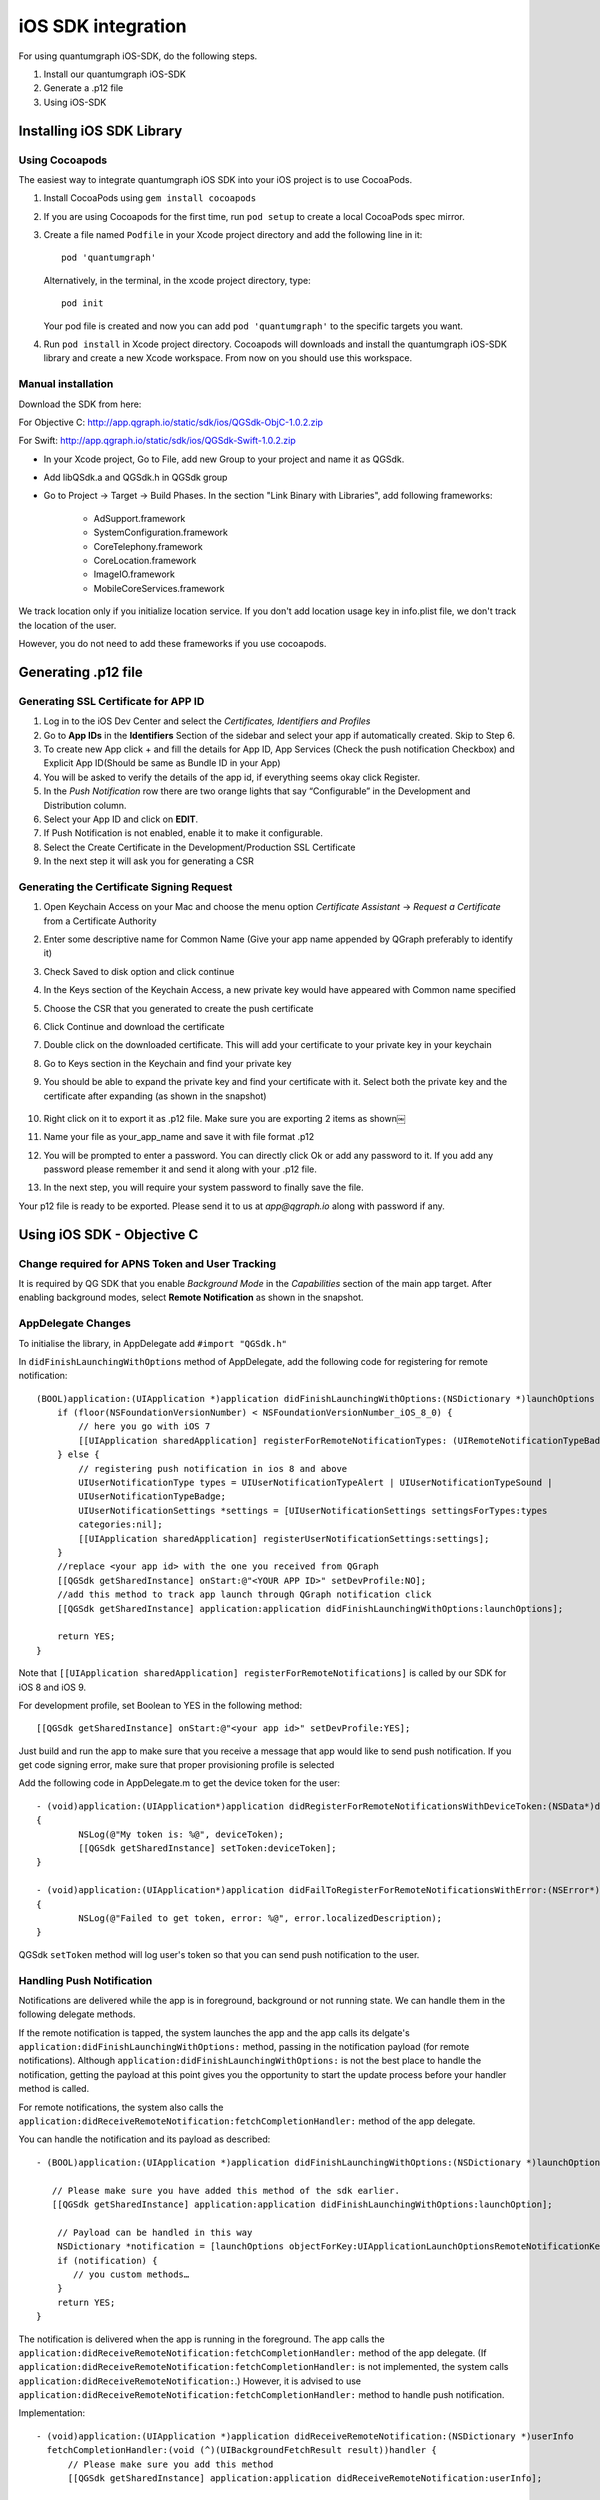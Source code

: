 iOS SDK integration
===================
For using quantumgraph iOS-SDK, do the following steps.

#. Install our quantumgraph iOS-SDK

#. Generate a .p12 file

#. Using iOS-SDK

Installing iOS SDK Library
--------------------------

Using Cocoapods
###############

The easiest way to integrate quantumgraph iOS SDK into your iOS project is to use CocoaPods. 


#. Install CocoaPods using ``gem install cocoapods``

#. If you are using Cocoapods for the first time, run ``pod setup`` to create a local CocoaPods spec mirror.

#. Create a file named ``Podfile`` in your Xcode project directory and add the following line in it::

     pod 'quantumgraph'

   Alternatively, in the terminal, in the xcode project directory, type::

     pod init

   Your pod file is created and now you can add ``pod 'quantumgraph'`` to the specific targets you want.

#. Run ``pod install`` in Xcode project directory. Cocoapods will downloads and install the quantumgraph iOS-SDK library and create a new Xcode workspace. From now on you should use this workspace.

Manual installation
###################

Download the SDK from here:

For Objective C: http://app.qgraph.io/static/sdk/ios/QGSdk-ObjC-1.0.2.zip

For Swift: http://app.qgraph.io/static/sdk/ios/QGSdk-Swift-1.0.2.zip

* In your Xcode project, Go to File, add new Group to your project and name it as QGSdk.

* Add libQSdk.a and QGSdk.h in QGSdk group 

* Go to Project -> Target -> Build Phases. In the section "Link Binary with Libraries", add following frameworks:

   * AdSupport.framework
   * SystemConfiguration.framework
   * CoreTelephony.framework
   * CoreLocation.framework
   * ImageIO.framework
   * MobileCoreServices.framework

We track location only if you initialize location service. If you don't add location usage key in info.plist file, we don't track the location of the user.

However, you do not need to add these frameworks if you use cocoapods.

Generating .p12 file
---------------------
Generating SSL Certificate for APP ID
######################################
1. Log in to the iOS Dev Center and select the *Certificates, Identifiers and Profiles*
2. Go to **App IDs** in the **Identifiers** Section of the sidebar and select your app if automatically created. Skip to Step 6.
3. To create new App click + and fill the details for App ID, App Services (Check the push notification Checkbox) and Explicit App ID(Should be same as Bundle ID in your App)
4. You will be asked to verify the details of the app id, if everything seems okay click Register.
5. In the *Push Notification* row there are two orange lights that say “Configurable” in the Development and Distribution column. 
6. Select your App ID and click on **EDIT**.
7. If Push Notification is not enabled, enable it to make it configurable.
8. Select the Create Certificate in the Development/Production SSL Certificate
9. In the next step it will ask you for generating a CSR

Generating the Certificate Signing Request
##########################################
1. Open Keychain Access on your Mac and choose the menu option *Certificate Assistant* -> *Request a Certificate* from a Certificate Authority
2. Enter some descriptive name for Common Name (Give your app name appended by QGraph preferably to identify it)
3. Check Saved to disk option and click continue
4. In the Keys section of the Keychain Access, a new private key would have appeared with Common name specified
5. Choose the CSR that you generated to create the push certificate
6. Click Continue and download the certificate
7. Double click on the downloaded certificate. This will add your certificate to your private key in your keychain
8. Go to Keys section in the Keychain and find your private key
9. You should be able to expand the private key and find your certificate with it. Select both the private key and the certificate after expanding (as shown in the snapshot) 

   .. figure:: images/p12-1.png
      :align: center

   .. figure:: images/p12-2.png
      :align: center

10. Right click on it to export it as .p12 file. Make sure you are exporting 2 items as shown￼												
11. Name your file as your_app_name and save it with file format .p12
12. You will be prompted to enter a password. You can directly click Ok or add any password to it. If you add any password please remember it and send it along with your .p12 file. 
13. In the next step, you will require your system password to finally save the file. 

Your p12 file is ready to be exported. Please send it to us at *app@qgraph.io* along with password if any.


Using iOS SDK - Objective C
---------------------------

Change required for APNS Token and User Tracking
################################################

It is required by QG SDK that you enable *Background Mode* in the *Capabilities* section of the main app target. After enabling background modes, select **Remote Notification** as shown in the snapshot.

   .. figure:: images/ios-1.png
      :align: center

AppDelegate Changes
###################

To initialise the library, in AppDelegate  add ``#import "QGSdk.h"``

In ``didFinishLaunchingWithOptions`` method of AppDelegate, add the following code for registering for remote notification::

  (BOOL)application:(UIApplication *)application didFinishLaunchingWithOptions:(NSDictionary *)launchOptions {
      if (floor(NSFoundationVersionNumber) < NSFoundationVersionNumber_iOS_8_0) {
          // here you go with iOS 7
          [[UIApplication sharedApplication] registerForRemoteNotificationTypes: (UIRemoteNotificationTypeBadge | UIRemoteNotificationTypeSound | UIRemoteNotificationTypeAlert)];
      } else {
          // registering push notification in ios 8 and above
          UIUserNotificationType types = UIUserNotificationTypeAlert | UIUserNotificationTypeSound |
          UIUserNotificationTypeBadge;
          UIUserNotificationSettings *settings = [UIUserNotificationSettings settingsForTypes:types
          categories:nil];
          [[UIApplication sharedApplication] registerUserNotificationSettings:settings];
      }
      //replace <your app id> with the one you received from QGraph
      [[QGSdk getSharedInstance] onStart:@"<YOUR APP ID>" setDevProfile:NO];
      //add this method to track app launch through QGraph notification click 
      [[QGSdk getSharedInstance] application:application didFinishLaunchingWithOptions:launchOptions];
  
      return YES;
  }


Note that ``[[UIApplication sharedApplication] registerForRemoteNotifications]`` is called by our SDK for iOS 8 and iOS 9.

For development profile, set Boolean to YES in the following method::

   [[QGSdk getSharedInstance] onStart:@"<your app id>" setDevProfile:YES];


Just build and run the app to make sure that you receive a message that app would like to send push notification. If you get code signing error, make sure that proper provisioning profile is selected


Add the following code in AppDelegate.m to get the device token for the user::

    - (void)application:(UIApplication*)application didRegisterForRemoteNotificationsWithDeviceToken:(NSData*)deviceToken
    {
            NSLog(@"My token is: %@", deviceToken);
            [[QGSdk getSharedInstance] setToken:deviceToken];
    }

    - (void)application:(UIApplication*)application didFailToRegisterForRemoteNotificationsWithError:(NSError*)error
    {
     	    NSLog(@"Failed to get token, error: %@", error.localizedDescription);
    }

QGSdk ``setToken`` method will log user's token so that you can send push notification to the user.

Handling Push Notification
##########################
Notifications are delivered while the app is in foreground, background or not running state.
We can handle them in the following delegate methods.

If the remote notification is tapped, the system launches the app and the app calls its
delgate's ``application:didFinishLaunchingWithOptions:`` method, passing in the notification payload (for remote notifications). Although ``application:didFinishLaunchingWithOptions:`` is not the best place to handle the notification, getting the payload at this point gives you the opportunity to start the update process before your handler method is called.

For remote notifications, the system also calls the ``application:didReceiveRemoteNotification:fetchCompletionHandler:`` method of the app delegate.

You can handle the notification and its payload as described::

   - (BOOL)application:(UIApplication *)application didFinishLaunchingWithOptions:(NSDictionary *)launchOptions {
   
      // Please make sure you have added this method of the sdk earlier. 
      [[QGSdk getSharedInstance] application:application didFinishLaunchingWithOptions:launchOption];
   
       // Payload can be handled in this way
       NSDictionary *notification = [launchOptions objectForKey:UIApplicationLaunchOptionsRemoteNotificationKey];
       if (notification) {
          // you custom methods…
       }
       return YES;
   }


The notification is delivered when the app is running in the foreground. The app calls the
``application:didReceiveRemoteNotification:fetchCompletionHandler:`` method of the app 
delegate. (If ``application:didReceiveRemoteNotification:fetchCompletionHandler:`` is not 
implemented, the system calls ``application:didReceiveRemoteNotification:``.) However, it 
is advised to use ``application:didReceiveRemoteNotification:fetchCompletionHandler:`` 
method to handle push notification.

Implementation::

   - (void)application:(UIApplication *)application didReceiveRemoteNotification:(NSDictionary *)userInfo
     fetchCompletionHandler:(void (^)(UIBackgroundFetchResult result))handler {
         // Please make sure you add this method
         [[QGSdk getSharedInstance] application:application didReceiveRemoteNotification:userInfo];
   
         handler(UIBackgroundFetchResultNoData);
         NSLog(@"Notification Delivered”);
     }

You can also handle background operation using the above method once remote notification is delivered. For this make sure, wake app in background is selected while creating a campaign to send the notification.

If you have implemented ``application:didReceiveRemoteNotification:`` add method ``[[QGSdk getSharedInstance] application:application didReceiveRemoteNotification:userInfo];`` inside it. Your implementation should look like::
   
    - (void)application:(UIApplication *)application didReceiveRemoteNotification:(NSDictionary *)userInfo {
        [[QGSdk getSharedInstance] application:application didReceiveRemoteNotification:userInfo];
    }



Changes for iOS 10
##################

For integrating QGraph notification SDK, you need to add Capabilities **APP GROUPS**. Go to Project > Main Target > **Capabilities**. Check on App Groups and add a group as below.

   .. figure:: images/ios-10-1.png
      :align: center

   .. figure:: images/ios-10-2.png
      :align: center

You need App Group so that data can be shared between extensions. Use that App Group name in ``onStart:withAppGroup:setDevProfile:`` in App Delegate.

AppDelegate Changes for iOS 10
##############################

Add framework **UserNotifications** to app target and import in app delegate

::

   #import <UserNotifications/UserNotifications.h>
   
   //Define macros for checking iOS version
   #define SYSTEM_VERSION_GREATER_THAN_OR_EQUAL_TO(v)  ([[[UIDevice currentDevice] systemVersion] compare:v options:NSNumericSearch] != NSOrderedAscending)
   #define SYSTEM_VERSION_LESS_THAN(v)                 ([[[UIDevice currentDevice] systemVersion] compare:v options:NSNumericSearch] == NSOrderedAscending)
   
   - (BOOL)application:(UIApplication *)application didFinishLaunchingWithOptions:(NSDictionary *)launchOptions {
       // Override point for customization after application launch.
       
       QGSdk *qgsdk = [QGSdk getSharedInstance];
       
       [qgsdk onStart:@"<app_id>" withAppGroup:@“group.com.company.product.extension” setDevProfile:true];
       
       if (SYSTEM_VERSION_GREATER_THAN_OR_EQUAL_TO(@"10.0")) {
           UNAuthorizationOptions options = (UNAuthorizationOptions) (UNAuthorizationOptionAlert | UNAuthorizationOptionBadge | UNAuthorizationOptionSound | UNAuthorizationOptionCarPlay);
           
           UNUserNotificationCenter *center = [UNUserNotificationCenter currentNotificationCenter];
           center.delegate = self;
           
           NSSet *categories = [NSSet setWithObjects:[qgsdk getQGSliderPushActionCategoryWithNextButtonTitle:nil withOpenAppButtonTitle:nil], nil];
           [center setNotificationCategories:categories];
           
           [center requestAuthorizationWithOptions:options completionHandler:^(BOOL granted, NSError *error){
               NSLog(@"GRANTED: %i, Error: %@", granted, error);
           }];
       } else if (SYSTEM_VERSION_LESS_THAN(@"10.0")) {
           UIUserNotificationType types = UIUserNotificationTypeAlert | UIUserNotificationTypeSound |
           UIUserNotificationTypeBadge;
           UIUserNotificationSettings *settings = [UIUserNotificationSettings settingsForTypes:types
                                                                                    categories:nil];
           [[UIApplication sharedApplication] registerUserNotificationSettings:settings];
       }
       return YES;
   }


**NOTE**: If you have your own existing notification action category for iOS 10, you can add it along with Graph CAROUSEL/SLIDER category implemented as above. For the carousel and slider push action buttons, you can also specify button titles. Next button will be used to animate the carousel/slider and Open App Button will open the app with deeplink if any. 

Handling Push Notification in iOS 10
####################################

There are new delegate methods introduced in iOS 10 to track notification and display in foreground state as well. To track notifications in background state, you need to enable background mode in the capabilities. Above all these you need to activate push notification in the capabilities. This will add entitlement files to your app target. 

   .. figure:: images/ios-10-3.png
      :align: center

   .. figure:: images/ios-10-4.png
      :align: center


1. You might have already included this method. Please make sure ``[[QGSdk getSharedInstance] application:application didReceiveRemoteNotification:userInfo];`` is added in it. It is required to track notifications.

::

   //used for silent push handling
   //pass completion handler UIBackgroundFetchResult accordingly
   - (void)application:(UIApplication *)application didReceiveRemoteNotification:(nonnull NSDictionary *)userInfo fetchCompletionHandler:(nonnull void (^)(UIBackgroundFetchResult))completionHandler {
      [[QGSdk getSharedInstance] application:application didReceiveRemoteNotification:userInfo];
      completionHandler(UIBackgroundFetchResultNoData);
   }

2. The method will be called on the delegate only if the application is in the foreground. If the method is not implemented or the handler is not called in a timely manner then the notification will not be presented. The application can choose to have the notification presented as a sound, badge, alert and/or in the notification list. This decision should be based on whether the information in the notification is otherwise visible to the user.

::

   - (void)userNotificationCenter:(UNUserNotificationCenter *)center willPresentNotification:(UNNotification *)notification withCompletionHandler:(void (^)(UNNotificationPresentationOptions options))completionHandler {
       [[QGSdk getSharedInstance] userNotificationCenter:center willPresentNotification:notification];
       
       [UIApplication sharedApplication].applicationIconBadgeNumber = 0;
       UNNotificationPresentationOptions option = UNNotificationPresentationOptionBadge | UNNotificationPresentationOptionSound | UNNotificationPresentationOptionAlert;
       
       completionHandler(option);
   }


3. The method will be called on the delegate when the user responded to the notification by opening the application, dismissing the notification or choosing a `UNNotificationAction`. The delegate must be set before the application returns from `applicationDidFinishLaunching:`.

**NOTE**: This method is specifically required for carousel and slider push to work. Also used to track notification_clicked event for QGraph push.

::

   - (void)userNotificationCenter:(UNUserNotificationCenter *)center didReceiveNotificationResponse:(UNNotificationResponse *)response withCompletionHandler:(void(^)())completionHandler {
       [[QGSdk getSharedInstance] userNotificationCenter:center didReceiveNotificationResponse:response];
       completionHandler();
   }

Handling Deeplink for QGraph Push
#################################

For Push notifications deeplinks should be handled in the method `didReceiveNotificationResponse:withCompletionHandler:` as described below. You can get the deeplink url and then pass it to `openUrl:` and then you should get a callback in the `application:openUrl:options` where you can handle the opening of a specific page.

::

   - (void)userNotificationCenter:(UNUserNotificationCenter *)center didReceiveNotificationResponse:(UNNotificationResponse *)response withCompletionHandler:(void(^)())completionHandler {
       NSDictionary *userInfo = response.notification.request.content.userInfo;
       if ([userInfo objectForKey:@"deepLink"]) {
           NSURL *url = [NSURL URLWithString:userInfo[@"deepLink"]];
           dispatch_async(dispatch_get_main_queue(), ^{
               [[UIApplication sharedApplication] openURL:url];
           });
       }
       [[QGSdk getSharedInstance] userNotificationCenter:center didReceiveNotificationResponse:response];
       completionHandler();
   }

For any deeplink specified in In-App campaigns, you should get a callback in the below method. You need to handle it on your own to open any specific page.

::

   - (BOOL)application:(UIApplication *)app openURL:(NSURL *)url options:(NSDictionary<NSString *,id> *)options {
       NSLog(@"deeplink");
       return true;
   }

Adding Extensions for iOS Push with Attachment and QGraph Carousel and Slider Push
##################################################################################

In iOS 10, two frameworks has been introduced for handling push notification with content. You can have a push notification with image, gif, audio and video. Apart from that you can also have your custom UI for notifications. For this, payload can be modified and used to download content before the notification is drawn. You simply need to follow the below steps to add two of the extensions targets for handling these notifications: **Service Extension** and **Content Extension**.

Before proceeding make sure to download all the QGraph files to be used here. You should have these files with you 

#. QGNotificationSdk-1.0.0
#. QGNotificationServiceExtension
#. QGNotificationContentExtension

NOTE: These files are to be used with service and content extensions only. Do not add them to main app target.

Notification Service Extension
##############################
Service extension is basically the target extension where you get a callback when a push is delivered to the device. You can download and create attachments here. If you fail to download the content and pass it to contentHandler within certain time, default standard notification will be drawn. 

Adding Service extension
++++++++++++++++++++++++

1. Add an iOS target and choose Notification Service extension and proceed. Add a product name and Finish. When created you will be **prompted to activate the target**. Once activated, you can see 3 files added, NotificationService (.h and .m ) and Info.plist. 

   .. figure:: images/ios-10-5.png
      :align: center


2. Please delete the NotificationService.h and NotificationService.m files. 

3. Add files from *QGNotificationServiceExtension*

4. Go to project navigator and select the *Service Extension Target*

5. Select *Capabilities* and check on *App Group* and select the *APP GROUP* which you added to your main app target. 

   .. figure:: images/ios-10-6.png
      :align: center


6. Go to NotificationService.m  and change your app group

::

   static NSString *APP_GROUP = @"group.com.company.product.extension";

Adding Content Extension
++++++++++++++++++++++++

1. Add an iOS target and choose Notification Content extension and proceed. Add a product name and Finish. When created you will be **prompted to activate the target**. Once activated, you can see 4 files added, NotificationViewController (.h and .m), MainInterface.storyboard and Info.plist.

   .. figure:: images/ios-10-7.png
      :align: center

2. Please delete NotificationViewController and MainInterface.storyboard. 

3. Add these files from **QGNotificationContentExtension**.

4. As done above, enable App Groups and select the same app group through capabilities of the content extension target.

5. Go to NotificationViewController.m  and change your app group

::

   static NSString *APP_GROUP = @"group.com.company.product.extension";

6. Go to Info.plist and add **UNNotificationExtensionDefaultContentHidden** (Boolean) - YES and **UNNotificationExtensionCategory** (string) - **QGCAROUSEL** in NSExtensionAttributes dict of NSExtension dict  as shown in the screenshot.

   .. figure:: images/ios-10-8.png
      :align: center


7. Add QuartzCore.framework in this target.

8. **Add QGNotificationSdk-1.0.0 to both extension targets. Do not add it to main app target.**


**NOTE:** Please make sure **APP_GROUP** used in all the three targets are same. Set the deployment target to 10.0 in both the extensions.


Click Through and View Through Attribution
##########################################
QGraph SDK attributes events for each notification clicked or viewed. Events are attributed on the basis of time interval specified for all log events. 

Currently, click through attribution works for push notification clicked (sent via QGraph) and InApp notification clicked. View through attribution works only in the case of InApp notifications.


By default click through attribution window (time interval) is set to 86400 seconds (24 hrs) and view through attribution window is set to 3600 seconds (1 hr). You can change this window any time using following apis::

   // to set click through attribution window
   - (void)setClickAttributionWindow:(NSInteger)seconds;
   // to set view through attribution window
   - (void)setAttributionWindow:(NSInteger)seconds;

To set a custom value, pass the time interval in seconds. e.g.: to set click attribution window to be 12 hrs::

   [[QGSdk getSharedInstance] setClickAttributionWindow:43200];

To disable any of the click through or view through attribution, pass the value 0. E.g.::

   [[QGSdk getSharedInstance] setAttributionWindow:0];

Configuring Batching
####################

Our SDK batches the network requests it makes to QGraph server, in order to optimize
network usage. By default, it flushes data to the server every 15 seconds in release builds, and every second in debug builds. This interval is configurable using the following method::

   [[QGSdk getSharedInstance] setFlushInterval:<flush interval in seconds>];


Further, you can force the SDK to flush the data to server any time by calling the following function::

   [[QGSdk getSharedInstance] flush];

Furthermore, you can invoke a completion handler after flush using function::

   [[QGSdk getSharedInstance] flushWithCompletion:^{
      //some method
   }];

Matching mobile app users with mobile web users
###############################################

Our SDK can help you track your mobile app users across your app and mobile web. If you want to enable this functionality, you need to add **Safari Services Framework** in your app. 

If you have added Safari Services Framework in your app, but would like to *disable* our tracking, use the following function::

   [[QGSdk getSharedInstance] disableUserTrackingForSafari];

In app Notification
###################

QGraph SDK supports InApp notification starting in sdk version 2.0.0. InApp notification are supported in two types: Textual and Image. Visit your QGraph account to create InApp Campaigns.

These notifications are shown based on the log events app sends through our sdk and the matching conditions of the InApp Campaigns. Make sure to send appropriate log event (with parameter or valueToSum if any) for InApp notifications to work.

By default, InApp notifications are enabled. You can enable/disable it anytime using following method in the sdk::

   - (void)disableInAppCampaigns:(BOOL)disabled;

eg. to disable::

    [[QGSdk getSharedInstance] disableInAppCampaigns:YES];  

Disabling it will restrict the device to get any new InApp campaigns. It will also 
disable InApp notification to be drawn.

For All InApp Notification, you can configure a deep link url from the dashboard 
while creating an InApp campaign.

There is tap event defined on textual and image InApps. When the user taps on text on 
textual InApp or clicks on image in the image InApp and if there is a valid deep link 
setup, you will get a call back in your AppDelegate.m in the following method:: 

    - (BOOL)application:(UIApplication *)app openURL:(NSURL *)url options:(NSDictionary<NSString *,id> *)options;

or::

    - (BOOL)application:(UIApplication *)application openURL:(NSURL *)url sourceApplication:(nullable NSString *)sourceApplication annotation:(id)annotation; (Deprecated in iOS_9)

Here you can implement your deep link with the url.

Registering Your Actionable Notification Types
##############################################
Actionable notifications let you add custom action buttons to the standard iOS interfaces for local and push notifications. Actionable notifications give the user a quick and easy way to perform relevant tasks in response to a notification. Prior to iOS 8, user notifications had only one default action. In iOS 8 and later, the lock screen, notification banners, and notification entries in Notification Center can display one or two custom actions. Modal alerts can display up to four. When the user selects a custom action, iOS notifies your app so that you can perform the task associated with that action.

For defining a notification action and its category, and to handle actionable notification, please refer the description in the apple docs. (`Click here <https://developer.apple.com/library/ios/documentation/NetworkingInternet/Conceptual/RemoteNotificationsPG/Chapters/IPhoneOSClientImp.html>`_)

Action Category can be set in the dashboard while sending notification. While configuring to send notification through campaigns, use the categories defined in the app.

Logging user profile information
################################

User profiles are information about your users, like their name, city, date of birth or any other information that you may wish to track. You log user profiles by using one or more of the following functions::
     
    - (void)setUserId:(NSString *)userId;

Other methods you may use to pass user profile prameters to us::

    - (void)setUserId:(NSString *)userId;
    - (void)setName:(NSString *)name;
    - (void)setFirstName:(NSString *)name;
    - (void)setLastName:(NSString *)name;
    - (void)setCity:(NSString *)city;
    - (void)setEmail:(NSString *)email;
    - (void)setDayOfBirth:(NSNumber *)day;
    - (void)setMonthOfBirth:(NSNumber *)month;
    - (void)setYearOfBirth:(NSNumber *)year;

Other than these method, you can log your own custom user parameters. You do it using::

    - (void)setCustomKey:(NSString *)key withValue:(id)value;

For example, you may wish to have the user's current rating like this::

    [[QGSdk getSharedInstance] setCustomKey:@"current rating" withValue:@"123"];


Logging events information
##########################
Events are the activities that a user performs in your app, for example, viewing the products, playing a game or listening to a music. Each event has follow properties:

1. Name. For instance, the event of viewing a product is called ``product_viewed`` 

2. Optionally, some parameters. For instance, for event ``product_viewed``, the parameters are ``id`` (the id of the product viewed), ``name`` (name of the product viewed), ``image_url`` (image url of the product viewed), ``deep_link`` (a deep link which takes one to the product page in the app), and so on.

3. Optionally, a "value to sum". This value will be summed up when doing campaing attribution. For instance, if you pass this value in your checkout completed event, you will be able to view stats such as a particular campaign has been responsible to drive Rs 84,000 worth of sales.

You log events using the function ``logEvent()``. It comes in four variations

* ``(void)logEvent:(NSString *)name``
* ``(void)logEvent:(NSString *)name withParameters:(NSDictionary *)parameters``
* ``(void)logEvent:(NSString *)name withValueToSum:(NSNumber *) valueToSum``
* ``(void)logEvent:(NSString *)name withParameters:(NSDictionary *)parameters``
        ``withValueToSum:(NSNumber *) valueToSum``


Once you log event information to use, you can segment users on the basis of the events (For example, you can create a segment consisting of users have not launched for past 7 days, or you can create a segment consiting of users who, in last 7 days, have purchased a product whose value is more than $1000)

You can also define your events, and your own parameters for any event. However, if you do that, you will need to sync up with us to be able to segment the users on the basis of these events or customize your creatives based on these events.

You can use the following method to pass event information to us::

- (void)logEvent:(NSString *)name withParameters:(NSDictionary *)parameters;

Here is how you set up some of the popular events.

**Registration Completed**

This event does not have any parameters::

 [[QGSdk getSharedInstance] logEvent:@"registration_completed" withParameters:nil];


**Category Viewed**

This event has one paraemter::

    NSMutableDictionary *categoryDetails = [[NSMutableDictionary alloc] init];
    [CategoryDetails setObject:@"apparels" forKey: @"category"];
                                   
    [[QGSdk getSharedInstance] logEvent:@"category_viewed" withParameters:categoryDetails];

**Product Viewed**

You may choose to have the following fields::
    
   NSMutableDictionary *productDetails = [[NSMutableDictionary alloc] init];
   [productDetails setObject:@"123" forKey:@"id"];                                      
   [productDetails setObject:@"Nikon Camera" forKey:@"name"];
   [productDetails setObject:@"http://mysite.com/products/123.png" forKey:@"image_url"];
   [productDetails setObject:@"myapp//products?id=123" forKey:@"deep_link"];
   [productDetails setObject:@"black" forKey:@"color"];
   [productDetails setObject:@"electronics" forKey:@"category"];
   [productDetails setObject:@"small" forKey:@"size"];
   [productDetails setObject:@"6999" forKey:@"price"];
   [[QGSdk getSharedInstance] logEvent:@"product_viewed" withParameters:productDetails];

**Product Added to Wishlist**::
    
    NSMutableDictionary *productDetails = [[NSMutableDictionary alloc] init];
    [productDetails setObject:@"123" forKey:@"id"];                                      
    [productDetails setObject:@"Nikon Camera" forKey:@"name"];
    [productDetails setObject:@"http://mysite.com/products/123.png" forKey:@"image_url"];
    [productDetails setObject:@"myapp//products?id=123" forKey:@"deep_link"];
    [productDetails setObject:@"black" forKey:@"color"];
    [productDetails setObject:@"electronics" forKey:@"category"];
    [prdouctDetails setObject:@"Nikon" forKey:@"brand"];
    [productDetails setObject:@"small" forKey:@"size"];
    [productDetails setObject:@"6999" forKey:@"price"];
    [[QGSdk getSharedInstance] logEvent:@"product_added_to_wishlist" withParameters:productDetails];

**Product Purchased**::
    
    NSMutableDictionary *productDetails = [[NSMutableDictionary alloc] init];
    [productDetails setObject:@"123" forKey:@"id"];                                      
    [productDetails setObject:@"Nikon Camera" forKey:@"name"];
    [productDetails setObject:@"http://mysite.com/products/123.png" forKey:@"image_url"];
    [productDetails setObject:@"myapp//products?id=123" forKey:@"deep_link"];
    [productDetails setObject:@"black" forKey:@"color"];
    [productDetails setObject:@"electronics" forKey:@"category"];
    [productDetails setObject:@"small" forKey:@"size"];
    [productDetails setObject:@"6999" forKey:@"price"];

and then::

    [[QGSdk getSharedInstance] logEvent:@"product_purchased" withParameters:productDetails];

or::

    [[QGSdk getSharedInstance] logEvent:@"product_purchased" withParameters:productDetails withValueToSum price];

**Checkout Initiated**::

    NSMutableDictionary *checkoutDetails = [[NSMutableDictionary alloc] init];
    [checkoutDetails setObject:@"2" forKey:@"num_products"];                                      
    [checkoutDetails setObject:@"12998.44" forKey:@"cart_value"];
    [checkoutDetails setObject:@"myapp://myapp/cart" forKey:@"deep_link"];
    [[QGSdk getSharedInstance] logEvent:@"checkout_initiated" withParameters:checkoutDetails];


**Product Rated**::
    
    NSMutableDictionary *productRated = [[NSMutableDictionary alloc] init];
    
    [productRated setObject:@"1232" forKey:@"id"];                                      
    [productRated setObject:@"2" forKey:@"rating"];
    [[QGSdk getSharedInstance] logEvent:@"product_rated" withParameters:productRated];

**Searched**::

     NSMutableDictionary *searchDetails = [[NSMutableDictionary alloc] init];
     [searchDetails setObject:@"1232" forKey:@"id"];                                      
     [searchDetails setObject:@"Nikon Camera" forKey:@"name"];
     [[QGSdk getSharedInstance] logEvent:@"searched" withParameters:searched];


**Reached Level**::
    
     NSMutableDictionary *level = [[NSMutableDictionary alloc] init];
     [level setObject:@"23" forKey:@"level"];                                      
     [[QGSdk getSharedInstance] logEvent:@"level" withParameters:level];


**Your custom events**

Apart from above predefined events, you can create your own custom events, and
have custom parameters in them::
    
    NSMutableDictionary *event = [[NSMutableDictionary alloc] init];
    [event setObject:@"2" forKey:@"num_products"];                                      
    [event setObject:@"some_value" forKey:@"my_param"];
    [event setObject:@"123" forKey:@"some_other_param"];
    [[QGSdk getSharedInstance] logEvent:@"my_custom_event" withParameters:event];

Using iOS SDK - Swift (3.0)
---------------------------
Change required for APNS Token and User Tracking
################################################

It is required by QG SDK that you enable *Background Mode* in the *Capabilities* section of the main app target. After enabling background modes, select **Remote Notification** as shown in the snapshot.

   .. figure:: images/ios-1.png
      :align: center

Adding bridging headers
#######################

1. In Xcode, create the header file and name it by your product module name followed by ``adding-Bridging-Header.h``. File name should look like ``Project_Name-Bridging-Header.h``. Please make sure this header file is in root path of the project (although you can keep it anywhere). 

2. Now Click on project tab to open *Build Settings*. In your project *target -> Build Setting*, search for ``Objective-C Bridging Header`` and add path of the ``Project_Name-Bridging-Header.h``. (*Project_Name/Project_Name-Bridging-Header.h*) 

   .. figure:: images/swift-1.png
      :align: center
3. Import SDK header file in the bridging header file. Your file should look like this::

   #ifndef Project_Name_Bridging_Header_h
   #define Project_Name_Bridging_Header_h
   #import "QGSdk.h"
   #endif /* Project_Name_Bridging_Header_h */

App Delegate Changes
####################

In ``didFinishLaunchingWithOptions`` method of AppDelegate, initialise the sdk using ``onStart()`` method add the following code for registering for remote notification:

NOTE: Add *UserNotifications.framework*  and import *UserNotifications* in AppDelegate for iOS 10 notification.

Also add ``UNUserNotificationCenterDelegate`` in AppDelegate. iOS 10 implementation is documented below::

   func application(_ application: UIApplication, didFinishLaunchingWithOptions launchOptions: [UIApplicationLaunchOptionsKey: Any]?) -> Bool {
      let QG = QGSdk.getSharedInstance()
      QG?.onStart("<your_app_id>", setDevProfile: true)

      let settings = UIUserNotificationSettings(types: [.alert, .badge, .sound], categories: nil)
      UIApplication.shared.registerUserNotificationSettings(settings)    
            
      return true
   }


Note that ``UIApplication.shared.registerForRemoteNotifications()`` is called by our SDK for iOS 8 and above to track APNs Token for user tracking.

Just build and run the app to make sure that you receive a message that app would like to send push notification. If you get code signing error, make sure that proper provisioning profile is selected
Add the following code in *AppDelegate.m* to get the device token for the user::

   func application(_ application: UIApplication, didRegisterForRemoteNotificationsWithDeviceToken deviceToken: Data) {
      let QG = QGSdk.getSharedInstance()
      print("My token is: \(deviceToken.description)")
      QG?.setToken(deviceToken as Data!)
   }
    
    func application(_ application: UIApplication, didFailToRegisterForRemoteNotificationsWithError error: Error) {
      print("Failed to get token, error: %@", error.localizedDescription)
    }


Handling Push Notification
##########################
Notifications are delivered while the app is in foreground, background or not running state. We can handle them in the following delegate methods.

If the remote notification is tapped, the system launches the app and the app calls its delgate’s ``didFinishLaunchingWithOptions:`` method, passing in the notification payload (for remote notifications). Although ``didFinishLaunchingWithOptions:`` is not the best place to handle the notification, getting the payload at this point gives you the opportunity to start the update process before your handler method is called.

For remote notifications, the system also calls the ``didReceiveRemoteNotification:fetchCompletionHandler:`` method of the app delegate.

The notification is delivered when the app is running in the foreground. The app calls the ``application:didReceiveRemoteNotification:fetchCompletionHandler:`` method of the app delegate. This method is called if the app is running in background or suspended state. (If ``application:didReceiveRemoteNotification:fetchCompletionHandler:`` is not implemented, the system calls ``application:didReceiveRemoteNotification:``.) However, it is advised to use ``application:didReceiveRemoteNotification:fetchCompletionHandler:`` method to handle push notification. 

Implementation::


   func application(_ application: UIApplication, didReceiveRemoteNotification userInfo: [AnyHashable : Any], fetchCompletionHandler completionHandler: @escaping (UIBackgroundFetchResult) -> Void) {
      let QG = QGSdk.getSharedInstance()
      // to enable track click on notification
      QG?.application(application, didReceiveRemoteNotification: userInfo)
      completionHandler(UIBackgroundFetchResult.noData)
   }

You can also handle background operation using the above method once remote notification is delivered. For this make sure, wake app in background is selected while creating a campaign to send the notification. Also, enable *BACKGROUND MODE* in capabilities and select Remote Notification.

   .. figure:: images/swift-2.png
      :align: center

If you have implemented ``application:didReceiveRemoteNotification:`` add method ``QGSdk.getSharedInstance().application(application, didReceiveRemoteNotification: userInfo)``  inside it. Your implementation should look like::

   func application(_ application: UIApplication, didReceiveRemoteNotification userInfo: [AnyHashable : Any]) {
      let QG = QGSdk.getSharedInstance()
      // to enable track click on notification
      QG?.application(application, didReceiveRemoteNotification: userInfo)
   }

Changes for iOS 10
##################
Your basic integration for iOS 8 and 9 is complete. From iOS 10 and above two new frameworks has been introduced for notifications. For integrating QGraph notification SDK, you need to add Capabilities *APP GROUPS*. Go to *Project > Main Target > Capabilities*. Check on App Groups and add a group as below.

   .. figure:: images/swift-3.png
      :align: center

   .. figure:: images/swift-4.png
      :align: center


You need App Group so that data can be shared between extensions. Use that App Group name in ``onStart:withAppGroup:setDevProfile:`` in App Delegate.

AppDelegate Changes for Swift Apps for iOS 10
#############################################
Add framework UserNotifications to app target and import in app delegate. Also add ``UNUserNotificationCenterDelegate`` in it::


   import UIKit
   import UserNotifications
   
   @UIApplicationMain
   class AppDelegate: UIResponder, UIApplicationDelegate, UNUserNotificationCenterDelegate {
   
       var window: UIWindow?
   
       let APP_GROUP = “group.com.company.product.extension”
       
       func application(_ application: UIApplication, didFinishLaunchingWithOptions launchOptions: [UIApplicationLaunchOptionsKey: Any]?) -> Bool {
           // Override point for customization after application launch.
           
           let QG = QGSdk.getSharedInstance()
           QG?.onStart(“<your_app_id>”, withAppGroup: APP_GROUP, setDevProfile: true)
           
           if #available(iOS 10.0, *) {
               let center = UNUserNotificationCenter.current()
               
               // adding category for QGraph Carousel and Slider Push 			
               let categories = NSSet(object: QG!.getQGSliderPushActionCategory(withNextButtonTitle: nil, withOpenAppButtonTitle: nil)) as! Set<UNNotificationCategory>
               center.setNotificationCategories(categories)
               
               center.requestAuthorization(options: [.badge, .carPlay, .alert, .sound]) { (granted, error) in
                   print("Granted: \(granted), Error: \(error)")
               }
   
           } else {
               // Fallback on earlier versions
               let settings = UIUserNotificationSettings(types: [.alert, .badge, .sound], categories: nil)
               UIApplication.shared.registerUserNotificationSettings(settings)
           }
           
           return true
       }
       
   }

**NOTE**: If you have your own existing notification action category for iOS 10, you can add it along with QGraph *CAROUSEL/SLIDER* category. For the carousel and slider push action buttons, you can also specify button titles. Next button will be used to animate the carousel/slider and Open App Button will open the app with deeplink if any.

Handling Push Notification in iOS 10
####################################
There are new delegate methods introduced in iOS 10 to track notification and display in foreground state as well. To track notifications in background state, you need to enable background mode in the capabilities. Above all these you need to activate push notification in the capabilities. This will add entitlement files to your app target.

1. You might have already included this method. Please make sure ``QGSdk.getSharedInstance().application(application, didReceiveRemoteNotification: userInfo)`` is added in it. It is required to track notifications::


    func application(_ application: UIApplication, didReceiveRemoteNotification userInfo: [AnyHashable : Any], fetchCompletionHandler completionHandler: @escaping (UIBackgroundFetchResult) -> Void) {
       let QG = QGSdk.getSharedInstance()
       // to enable track click on notification
       QG?.application(application, didReceiveRemoteNotification: userInfo)
       completionHandler(UIBackgroundFetchResult.noData)
    }
    
2. The below method will be called on the delegate only if the application is in the foreground. If the method is not implemented or the handler is not called in a timely manner then the notification will not be presented. The application can choose to have the notification presented as a sound, badge, alert and/or in the notification list. This decision should be based on whether the information in the notification is otherwise visible to the user::

    @available(iOS 10.0, *)
    func userNotificationCenter(_ center: UNUserNotificationCenter, willPresent notification: UNNotification, withCompletionHandler completionHandler: @escaping (UNNotificationPresentationOptions) -> Void) {
       QGSdk.getSharedInstance().userNotificationCenter(center, willPresent: notification)
       completionHandler([.alert, .badge, .sound]);
    }	

3. The method will be called on the delegate when the user responded to the notification by opening the application, dismissing the notification or choosing a `UNNotificationAction`. The delegate must be set before the application returns from ``applicationDidFinishLaunching:``.

**NOTE**: This method is specifically required for carousel and slider push to work. Also used to track notification_clicked event for QGraph push::

   @available(iOS 10.0, *)
   func userNotificationCenter(_ center: UNUserNotificationCenter, didReceive response: UNNotificationResponse, withCompletionHandler completionHandler: @escaping () -> Void) {
      QGSdk.getSharedInstance().userNotificationCenter(center, didReceive: response)
      completionHandler()
   }
    
Handling Deeplink for QGraph Push
#################################

For Push notifications deeplinks should be handled in the method `didReceiveNotificationResponse:withCompletionHandler:` as described below. You can get the deeplink url and then pass it to `openUrl:` and then you should get a callback in the `application:openUrl:options` where you can handle the opening of a specific page.

::

   @available(iOS 10.0, *)
   func userNotificationCenter(_ center: UNUserNotificationCenter, didReceive response: UNNotificationResponse, withCompletionHandler completionHandler: @escaping () -> Void) {
       let userInfo = response.notification.request.content.userInfo
       if (userInfo["deepLink"] != nil) {
           let url = URL.init(string: userInfo["deepLink"] as! String)
           DispatchQueue.main.async {
               UIApplication.shared.openURL(url!)
           }
       }
       
       QGSdk.getSharedInstance().userNotificationCenter(center, didReceive: response)
       completionHandler()
   }

For any deeplink specified in In-App campaigns, you should get a callback in the below method. You need to handle it on your own to open any specific page.
   
::

   func application(_ app: UIApplication, open url: URL, options: [UIApplicationOpenURLOptionsKey : Any] = [:]) -> Bool {
      print("deeplink called")
      return true
   }


Finally, after adding all the above methods your app delegate should look like::

    import UIKit
    import UserNotifications
    
    @UIApplicationMain
    class AppDelegate: UIResponder, UIApplicationDelegate, UNUserNotificationCenterDelegate {
    
        var window: UIWindow?
    
        let APP_GROUP = “group.com.company.product.extension”
        
        func application(_ application: UIApplication, didFinishLaunchingWithOptions launchOptions: [UIApplicationLaunchOptionsKey: Any]?) -> Bool {
            // Override point for customization after application launch.
            
            let QG = QGSdk.getSharedInstance()
            QG?.onStart(“<your_app_id>”, withAppGroup: APP_GROUP, setDevProfile: true)
            
            if #available(iOS 10.0, *) {
                let center = UNUserNotificationCenter.current()
                
                let categories = NSSet(object: QG!.getQGSliderPushActionCategory(withNextButtonTitle: nil, withOpenAppButtonTitle: nil)) as! Set<UNNotificationCategory>
                center.setNotificationCategories(categories)
                
                center.requestAuthorization(options: [.badge, .carPlay, .alert, .sound]) { (granted, error) in
                    print("Granted: \(granted), Error: \(error)")
                }
    
            } else {
                // Fallback on earlier versions
                let settings = UIUserNotificationSettings(types: [.alert, .badge, .sound], categories: nil)
                UIApplication.shared.registerUserNotificationSettings(settings)
            }
            
            return true
        }
        
        func application(_ application: UIApplication, didRegisterForRemoteNotificationsWithDeviceToken deviceToken: Data) {
            let QG = QGSdk.getSharedInstance()
            print("My token is: \(deviceToken.description)")
            QG?.setToken(deviceToken as Data!)
        }
        
        func application(_ application: UIApplication, didFailToRegisterForRemoteNotificationsWithError error: Error) {
            print("Failed to get token, error: %@", error.localizedDescription)
        }
        
        func application(_ application: UIApplication, didReceiveRemoteNotification userInfo: [AnyHashable : Any], fetchCompletionHandler completionHandler: @escaping (UIBackgroundFetchResult) -> Void) {
            let QG = QGSdk.getSharedInstance()
            // to enable track click on notification
            QG?.application(application, didReceiveRemoteNotification: userInfo)
            completionHandler(UIBackgroundFetchResult.noData)
        }
        
        
        @available(iOS 10.0, *)
        func userNotificationCenter(_ center: UNUserNotificationCenter, didReceive response: UNNotificationResponse, withCompletionHandler completionHandler: @escaping () -> Void) {
            QGSdk.getSharedInstance().userNotificationCenter(center, didReceive: response)
            completionHandler()
        }
        
        @available(iOS 10.0, *)
        func userNotificationCenter(_ center: UNUserNotificationCenter, willPresent notification: UNNotification, withCompletionHandler completionHandler: @escaping (UNNotificationPresentationOptions) -> Void) {
            QGSdk.getSharedInstance().userNotificationCenter(center, willPresent: notification)
            
            completionHandler([.alert, .badge, .sound]);
        }
        
        func application(_ app: UIApplication, open url: URL, options: [UIApplicationOpenURLOptionsKey : Any] = [:]) -> Bool {
            print("deeplink called")
            return true
        }
    }

Adding Extensions for iOS Push with Attachment and QGraph Carousel and Slider Push
##################################################################################
In iOS 10, two frameworks has been introduced for handling push notification with content. You can have a push notification with image, gif, audio and video. Apart from that you can also have your custom UI for notifications. For this, payload can be modified and used to download content before the notification is drawn. You simply need to follow the below steps to add two of the extensions targets for handling these notifications: Service Extension and Content Extension.
Before proceeding make sure to download all the QGraph files to be used here. You should have these files with you

1. QGNotificationSdk-1.0.0

2. QGNotificationServiceExtension

3. QGNotificationContentExtension

**NOTE**: These files are to be used with service and content extensions only. Do not add them to main app target.

Notification Service Extension
##############################
Service extension is basically the target extension where you get a callback when a push is delivered to the device. You can download and create attachments here. If you fail to download the content and pass it to contentHandler within certain time, default standard notification will be drawn.

Adding Service extension
########################

1. Add an iOS target and choose Notification Service extension and proceed. Add a product name and Finish. When created you will be **prompted to activate the target**. Once activated, you can see 2 files added, NotificationService.swift and Info.plist in the created target.

   .. figure:: images/swift-5.png
      :align: center

2. Delete the NotificationService.swift file from the service extension target.

3. Add file NotificationService.swift from downloaded folder *QGNotificationServiceExtension*

4. Go to project navigator and select the *Service Extension Target*

5. Select *Capabilities* and check on *App Group* and select the *APP GROUP* which you added to your main app target. 


   .. figure:: images/swift-6.png
      :align: center

6. Go to NotificationService.swift and change your app group::

     let APP_GROUP = "group.com.company.product.extension"

Adding Content Extension
########################

1. Add an iOS target and choose Notification Content extension and proceed. Add a product name and Finish. When created you will be **prompted to activate the target**. Once activated, you can see 3 files added, *NotificationViewController.swift*, *MainInterface.storyboard* and *Info.plist*.	


   .. figure:: images/swift-7.png
      :align: center
2. Delete *NotificationViewController.swift* and *MainInterface.storyboard*. 

3. Add files *NotificationViewController.swift* and *MainInterface.storyboard* from downloaded folder *QGNotificationContentExtension*. 

4. As done above, enable App Groups and select the same app group through capabilities of the content extension target. 

5. Go to *NotificationViewController.m* and change your app group::

    let APP_GROUP = "group.com.company.product.extension"

6. Go to Info.plist and add **UNNotificationExtensionDefaultContentHidden** (Boolean) - YES and **UNNotificationExtensionCategory** (string) - **QGCAROUSEL** in NSExtensionAttributes dict of NSExtension dict as shown in the screenshot.					

   .. figure:: images/swift-8.png
      :align: center

7. Add *QuartzCore.framework* in this target.

8. Add *QGNotificationSdk-1.0.0* to both extension targets. Do not add it to main app target.

**NOTE:** Please make sure APP_GROUP used in all the three targets are same. Set the deployment target to 10.0 in both the extensions.

**IMP**: You need to add *QGNotificationSdk.h* and *iCarousel.h* in ``Bridging-Header``, so that these objective C files can be used in your extension targets.

    Go to *Project* -> *Extension Targets* -> *Build Setting* -> *Objective-C Bridging Header*

    Add the path to your bridging-header-file similar to Main App Target.

   .. figure:: images/swift-9.png
      :align: center

Note: Add bridging-header-file in any one of the extensions (service extension or content extension) and then add the file path of bridging header in both the extensions.

Click Through and View Through Attribution
##########################################

QGraph SDK attributes events for each notification clicked or viewed. Events are attributed on the basis of time interval specified for all log events.

Currently, click through attribution works for push notification clicked (sent via QGraph) and InApp notification clicked. View through attribution works only in the case of InApp notifications.

By default click through attribution window (time interval) is set to 86400 seconds (24 hrs) and view through attribution window is set to 3600 seconds (1 hr). You can change this window any time using following apis::

    // to set click through attribution window
    - (void)setClickAttributionWindow:(NSInteger)seconds;
    // to set view through attribution window
    - (void)setAttributionWindow:(NSInteger)seconds;

To set a custom value, pass the time interval in seconds. e.g.: to set click attribution window to be 12 hrs::

    QGSdk.getSharedInstance().setClickAttributionWindow(43200)

To disable any of the click through or view through attribution, pass the value 0. E.g.::

    QGSdk.getSharedInstance().setAttributionWindow(0)

Configuring Batching
####################
Our SDK batches the network requests it makes to QGraph server, in order to optimize network usage. By default, it flushes data to the server every 15 seconds in release builds, and every second in debug builds. This interval is configurable using the following method::

    QGSdk.getSharedInstance().flushInterval = <flush interval in seconds>

Further, you can force the SDK to flush the data to server any time by calling the following function::

    QGSdk.getSharedInstance().flush()

Furthermore, you can invoke a completion handler after flush using function::

    QGSdk.getSharedInstance().flush(completion: {
        //some method
    })

Matching mobile app users with mobile web users
###############################################
Our SDK can help you track your mobile app users across your app and mobile web. If you want to enable this functionality, you need to add **Safari Services Framework** in your app.

If you have added Safari Services Framework in your app, but would like to disable our tracking, use the following function::

    QGSdk.getSharedInstance().disableUserTrackingForSafari()

In app Notification
###################
QGraph SDK supports InApp notification starting in sdk version 2.0.0. InApp notification are supported in two types: Textual and Image. Visit your QGraph account to create InApp Campaigns.

These notifications are shown based on the log events app sends through our sdk and the matching conditions of the InApp Campaigns. Make sure to send appropriate log event (with parameter or valueToSum if any) for InApp notifications to work.

By default, InApp notifications are enabled. You can enable/disable it anytime using following method in the sdk::

    - (void)disableInAppCampaigns:(BOOL)disabled;

eg. to disable::

    QGSdk.getSharedInstance().disable(inAppCampaigns: true)

Disabling it will restrict the device to get any new InApp campaigns. It will also disable InApp notification to be drawn.

For All InApp Notification, you can configure a deep link url from the dashboard while creating an InApp campaign.

There is tap event defined on textual and image InApps. When the user taps on text on textual InApp or clicks on image in the image InApp and if there is a valid deep link setup, you will get a call back in your *AppDelegate.m* in the following method::

    func application(_ app: UIApplication, open url: URL, options: [UIApplicationOpenURLOptionsKey : Any] = [:]) -> Bool

Here you can implement your deep link with the url.

Registering Your Actionable Notification Types
##############################################
Actionable notifications let you add custom action buttons to the standard iOS interfaces for local and push notifications. Actionable notifications give the user a quick and easy way to perform relevant tasks in response to a notification. Prior to iOS 8, user notifications had only one default action. In iOS 8 and later, the lock screen, notification banners, and notification entries in Notification Center can display one or two custom actions. Modal alerts can display up to four. When the user selects a custom action, iOS notifies your app so that you can perform the task associated with that action.

For defining a notification action and its category, and to handle actionable notification, please refer the description in the apple docs.  (`please click here <https://developer.apple.com/library/content/documentation/NetworkingInternet/Conceptual/RemoteNotificationsPG/Chapters/IPhoneOSClientImp.html>`_)

Action Category can be set in the dashboard while sending notification. While configuring to send notification through campaigns, use the categories defined in the app.

Logging user profile information
################################
User profiles are information about your users, like their name, city, date of birth or any other information that you may wish to track. You log user profiles by using one or more of the following functions::

    - (void)setUserId:(NSString *)userId;

Other methods you may use to pass user profile prameters to us::

    - (void)setUserId:(NSString *)userId;
    - (void)setName:(NSString *)name;
    - (void)setFirstName:(NSString *)name;
    - (void)setLastName:(NSString *)name;
    - (void)setCity:(NSString *)city;
    - (void)setEmail:(NSString *)email;
    - (void)setDayOfBirth:(NSNumber *)day;
    - (void)setMonthOfBirth:(NSNumber *)month;
    - (void)setYearOfBirth:(NSNumber *)year;

Other than these method, you can log your own custom user parameters. You do it using::

    - (void)setCustomKey:(NSString *)key withValue:(id)value;

For example, you may wish to have the user’s current rating like this::

    QGSdk.getSharedInstance().setCustomKey("current rating", withValue: "123")

Logging events information
##########################
Events are the activities that a user performs in your app, for example, viewing the products, playing a game or listening to a music. Each event has follow properties:

1. Name. For instance, the event of viewing a product is called product_viewed.

2. Optionally, some parameters. For instance, for event product_viewed, the parameters are id(the id of the product viewed), name (name of the product viewed), image_url (image url of the product viewed), deep_link (a deep link which takes one to the product page in the app), and so on.

3. Optionally, a "value to sum". This value will be summed up when doing campaing attribution. For instance, if you pass this value in your checkout completed event, you will be able to view stats such as a particular campaign has been responsible to drive Rs 84,000 worth of sales.
You log events using the function ``logEvent()``. It comes in four variations.

::

    (void)logEvent:(NSString *)name 
    (void)logEvent:(NSString *)name withParameters:(NSDictionary *)parameters 
    (void)logEvent:(NSString *)name withValueToSum:(NSNumber *) valueToSum 
    (void)logEvent:(NSString *)name withParameters:(NSDictionary *)parameters withValueToSum:(NSNumber *) valueToSum


Once you log event information to use, you can segment users on the basis of the events (For example, you can create a segment consisting of users have not launched for past 7 days, or you can create a segment consiting of users who, in last 7 days, have purchased a product whose value is more than $1000)

You can also define your events, and your own parameters for any event. However, if you do that, you will need to sync up with us to be able to segment the users on the basis of these events or customize your creatives based on these events.

You can use the following method to pass event information to us::

    - (void)logEvent:(NSString *)name withParameters:(NSDictionary *)parameters;

Here is how you set up some of the popular events.

Registration Completed
++++++++++++++++++++++
This event does not have any parameters::

    QGSdk.getSharedInstance().logEvent("registration_completed", withParameters: nil)

Category Viewed
+++++++++++++++
This event has one parameter::

    let categoryDetails = ["category": "apparels"]
    QGSdk.getSharedInstance().logEvent("category_viewed", withParameters: categoryDetails)

Product Viewed
++++++++++++++
You may choose to have the following fields::

    var productDetails : [String:String] = [:]
    productDetails["id"] = "123"
    productDetails["name"] = "Nikon Camera"
    productDetails["image_url"] = "http://mysite.com/products/123.png"
    productDetails["deep_link"] = "myapp://products?id=123"
    productDetails["color"] = "black"
    productDetails["category"] = "electronics"
    productDetails["size"] = "small"
    productDetails["price"] = "6999"
    QGSdk.getSharedInstance().logEvent("product_viewed", withParameters: productDetails)

Product Added to Wishlist
+++++++++++++++++++++++++

::

    var productDetails : [String:String] = [:]
    productDetails["id"] = "123"
    productDetails["name"] = "Nikon Camera"
    productDetails["image_url"] = "http://mysite.com/products/123.png"
    productDetails["deep_link"] = "myapp://products?id=123"
    productDetails["color"] = "black"
    productDetails["category"] = "electronics"
    productDetails["size"] = "small"
    productDetails["price"] = "6999"
    QGSdk.getSharedInstance().logEvent("product_added_to_wishlist", withParameters: productDetails)

Product Purchased
+++++++++++++++++

::

    var productDetails : [String:String] = [:]
    productDetails["id"] = "123"
    productDetails["name"] = "Nikon Camera"
    productDetails["image_url"] = "http://mysite.com/products/123.png"
    productDetails["deep_link"] = "myapp://products?id=123"
    productDetails["color"] = "black"
    productDetails["category"] = "electronics"
    productDetails["size"] = "small"
    productDetails["price"] = "6999"

and then::

    QGSdk.getSharedInstance().logEvent("product_purchased”, withParameters: productDetails)

or::

    QGSdk.getSharedInstance().logEvent("product_purchased", withParameters: productDetails, withValueToSum: price)

Checkout Initiated
++++++++++++++++++

::

    var checkoutDetails : [String:String] = [:]
    checkoutDetails["num_products"] = "2"
    checkoutDetails["cart_value"] = "12998.44"
    checkoutDetails["deep_link"] = "myapp://myapp/cart"
    QGSdk.getSharedInstance().logEvent("checkout_initiated", withParameters: checkoutDetails)

Product Rated
+++++++++++++

::

    var productRated : [String:String] = [:]
    productRated["id"] = "1232"
    productRated["rating"] = "2"        
    QGSdk.getSharedInstance().logEvent("product_rated", withParameters: productRated)

Searched
++++++++

::

    var searchDetails : [String:String] = [:]
    searchDetails["id"] = "1232"
    searchDetails["name"] = "2"        
    QGSdk.getSharedInstance().logEvent(“searched”, withParameters: searchDetails)

Reached Level
+++++++++++++

::

    let level = ["level" : "23"]
    QGSdk.getSharedInstance().logEvent("level", withParameters: level)

Your custom events
++++++++++++++++++
Apart from above predefined events, you can create your own custom events, and have custom parameters in them::

    var event : [String:String] = [:]
    event["num_products"] = "2"
    event["my_param"] = "some_value"
    event["some_other_param"] = "123"
    QGSdk.getSharedInstance().logEvent("my_custom_event", withParameters: event)
